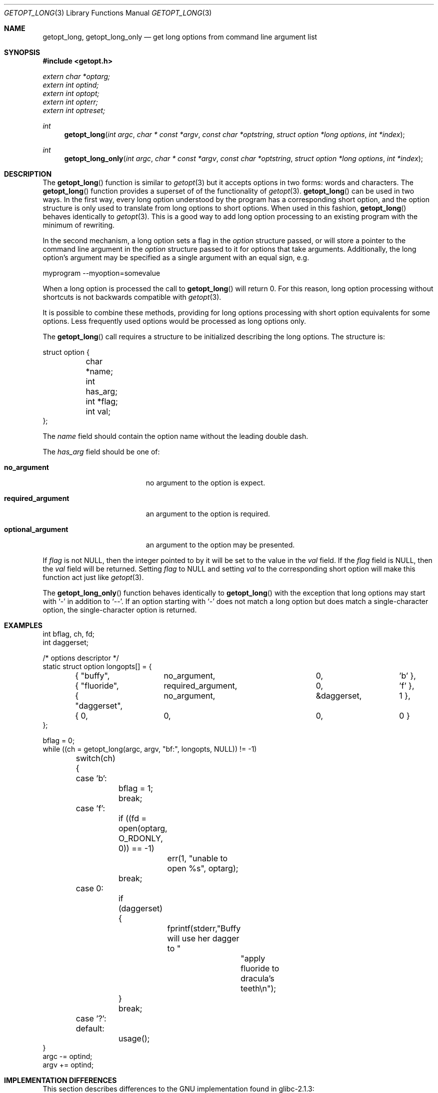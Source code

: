 .\"	$OpenBSD$
.\"	$NetBSD: getopt_long.3,v 1.11 2002/10/02 10:54:19 wiz Exp $
.\"
.\" Copyright (c) 1988, 1991, 1993
.\"	The Regents of the University of California.  All rights reserved.
.\"
.\" Redistribution and use in source and binary forms, with or without
.\" modification, are permitted provided that the following conditions
.\" are met:
.\" 1. Redistributions of source code must retain the above copyright
.\"    notice, this list of conditions and the following disclaimer.
.\" 2. Redistributions in binary form must reproduce the above copyright
.\"    notice, this list of conditions and the following disclaimer in the
.\"    documentation and/or other materials provided with the distribution.
.\" 3. All advertising materials mentioning features or use of this software
.\"    must display the following acknowledgement:
.\"	This product includes software developed by the University of
.\"	California, Berkeley and its contributors.
.\" 4. Neither the name of the University nor the names of its contributors
.\"    may be used to endorse or promote products derived from this software
.\"    without specific prior written permission.
.\"
.\" THIS SOFTWARE IS PROVIDED BY THE REGENTS AND CONTRIBUTORS ``AS IS'' AND
.\" ANY EXPRESS OR IMPLIED WARRANTIES, INCLUDING, BUT NOT LIMITED TO, THE
.\" IMPLIED WARRANTIES OF MERCHANTABILITY AND FITNESS FOR A PARTICULAR PURPOSE
.\" ARE DISCLAIMED.  IN NO EVENT SHALL THE REGENTS OR CONTRIBUTORS BE LIABLE
.\" FOR ANY DIRECT, INDIRECT, INCIDENTAL, SPECIAL, EXEMPLARY, OR CONSEQUENTIAL
.\" DAMAGES (INCLUDING, BUT NOT LIMITED TO, PROCUREMENT OF SUBSTITUTE GOODS
.\" OR SERVICES; LOSS OF USE, DATA, OR PROFITS; OR BUSINESS INTERRUPTION)
.\" HOWEVER CAUSED AND ON ANY THEORY OF LIABILITY, WHETHER IN CONTRACT, STRICT
.\" LIABILITY, OR TORT (INCLUDING NEGLIGENCE OR OTHERWISE) ARISING IN ANY WAY
.\" OUT OF THE USE OF THIS SOFTWARE, EVEN IF ADVISED OF THE POSSIBILITY OF
.\" SUCH DAMAGE.
.\"
.\"     @(#)getopt.3	8.5 (Berkeley) 4/27/95
.\"
.Dd April 1, 2000
.Dt GETOPT_LONG 3
.Os
.Sh NAME
.Nm getopt_long ,
.Nm getopt_long_only
.Nd get long options from command line argument list
.Sh SYNOPSIS
.Fd #include <getopt.h>
.Vt extern char *optarg;
.Vt extern int   optind;
.Vt extern int   optopt;
.Vt extern int   opterr;
.Vt extern int   optreset;
.Ft int
.Fn getopt_long "int argc" "char * const *argv" "const char *optstring" "struct option *long options" "int *index"
.Ft int
.Fn getopt_long_only "int argc" "char * const *argv" "const char *optstring" "struct option *long options" "int *index"
.Sh DESCRIPTION
The
.Fn getopt_long
function is similar to
.Xr getopt 3
but it accepts options in two forms: words and characters.
The
.Fn getopt_long
function provides a superset of of the functionality of
.Xr getopt 3 .
.Fn getopt_long
can be used in two ways.
In the first way, every long option understood by the program has a
corresponding short option, and the option structure is only used to
translate from long options to short options.
When used in this fashion,
.Fn getopt_long
behaves identically to
.Xr getopt 3 .
This is a good way to add long option processing to an existing program
with the minimum of rewriting.
.Pp
In the second mechanism, a long option sets a flag in the
.Fa option
structure passed, or will store a pointer to the command line argument
in the
.Fa option
structure passed to it for options that take arguments.
Additionally, the long option's argument may be specified as a single
argument with an equal sign, e.g.
.Bd -literal
myprogram --myoption=somevalue
.Ed
.Pp
When a long option is processed the call to
.Fn getopt_long
will return 0.
For this reason, long option processing without
shortcuts is not backwards compatible with
.Xr getopt 3 .
.Pp
It is possible to combine these methods, providing for long options
processing with short option equivalents for some options.
Less frequently used options would be processed as long options only.
.Pp
The
.Fn getopt_long
call requires a structure to be initialized describing the long
options.
The structure is:
.Bd -literal
struct option {
	char *name;
	int has_arg;
	int *flag;
	int val;
};
.Ed
.Pp
The
.Fa name
field should contain the option name without the leading double dash.
.Pp
The
.Fa has_arg
field should be one of:
.Bl -tag -width "optional_argument"
.It Li no_argument
no argument to the option is expect.
.It Li required_argument
an argument to the option is required.
.It Li optional_argument
an argument to the option may be presented.
.El
.Pp
If
.Fa flag
is not
.Dv NULL ,
then the integer pointed to by it will be set to the value in the
.Fa val
field.
If the
.Fa flag
field is
.Dv NULL ,
then the
.Fa val
field will be returned.
Setting
.Fa flag
to
.Dv NULL
and setting
.Fa val
to the corresponding short option will make this function act just
like
.Xr getopt 3 .
.Pp
The
.Fn getopt_long_only
function behaves identically to
.Fn getopt_long
with the exception that long options may start with
.Sq -
in addition to
.Sq -- .
If an option starting with
.Sq -
does not match a long option but does match a single-character option,
the single-character option is returned.
.Sh EXAMPLES
.Bd -literal -compact
int bflag, ch, fd;
int daggerset;

/* options descriptor */
static struct option longopts[] = {
	{ "buffy",	no_argument,		0, 		'b' },
	{ "fluoride",	required_argument,	0, 	       	'f' },
	{ "daggerset",	no_argument,		&daggerset,	1 },
	{ 0, 		0,			0, 		0 }
};

bflag = 0;
while ((ch = getopt_long(argc, argv, "bf:", longopts, NULL)) != -1)
	switch(ch) {
	case 'b':
		bflag = 1;
		break;
	case 'f':
		if ((fd = open(optarg, O_RDONLY, 0)) == -1)
			err(1, "unable to open %s", optarg);
		break;
	case 0:
		if (daggerset) {
			fprintf(stderr,"Buffy will use her dagger to "
				       "apply fluoride to dracula's teeth\en");
		}
		break;
	case '?':
	default:
		usage();
}
argc -= optind;
argv += optind;
.Ed
.Sh IMPLEMENTATION DIFFERENCES
This section describes differences to the GNU implementation
found in glibc-2.1.3:
.Bl -tag -width "xxx"
.It Li o
handling of - as first char of option string in presence of
environment variable POSIXLY_CORRECT:
.Bl -tag -width "OpenBSD"
.It Li GNU
ignores POSIXLY_CORRECT and returns non-options as
arguments to option '\e1'.
.It Li OpenBSD
honors POSIXLY_CORRECT and stops at the first non-option.
.El
.It Li o
handling of :: in options string in presence of POSIXLY_CORRECT:
.Bl -tag -width "OpenBSD"
.It Li Both
GNU and OpenBSD ignore POSIXLY_CORRECT here and take :: to
mean the preceding option takes an optional argument.
.El
.It Li o
return value in case of missing argument if first character
(after + or -) in option string is not ':':
.Bl -tag -width "OpenBSD"
.It Li GNU
returns '?'
.It OpenBSD
returns ':' (since OpenBSD's getopt does).
.El
.It Li o
handling of --a in getopt:
.Bl -tag -width "OpenBSD"
.It Li GNU
parses this as option '-', option 'a'.
.It Li OpenBSD
parses this as '--', and returns -1 (ignoring the a).  (Because
the original getopt does.)
.El
.It Li o
setting of optopt for long options with flag !=
.Dv NULL :
.Bl -tag -width "OpenBSD"
.It Li GNU
sets optopt to val.
.It Li OpenBSD
sets optopt to 0 (since val would never be returned).
.El
.It Li o
handling of -W with W; in option string in getopt (not getopt_long):
.Bl -tag -width "OpenBSD"
.It Li GNU
causes a segfault.
.It Li OpenBSD
returns \-1, with optind pointing past the argument of -W
(as if `-W arg' were `--arg', and thus '--' had been found).
.\" How should we treat W; in the option string when called via
.\" getopt?  Ignore the ';' or treat it as a ':'? Issue a warning?
.El
.It Li o
setting of optarg for long options without an argument that are
invoked via -W (W; in option string):
.Bl -tag -width "OpenBSD"
.It Li GNU
sets optarg to the option name (the argument of -W).
.It Li OpenBSD
sets optarg to
.Dv NULL
(the argument of the long option).
.El
.It Li o
handling of -W with an argument that is not (a prefix to) a known
long option (W; in option string):
.Bl -tag -width "OpenBSD"
.It Li GNU
returns -W with optarg set to the unknown option.
.It Li OpenBSD
treats this as an error (unknown option) and returns '?' with
optopt set to 0 and optarg set to
.Dv NULL
(as GNU's man page documents).
.El
.It Li o
The error messages are different.
.It Li o
OpenBSD does not permute the argument vector at the same points in
the calling sequence as GNU does.
The aspects normally used by the caller
(ordering after \-1 is returned, value of optind relative
to current positions) are the same, though.
(We do fewer variable swaps.)
.El
.Sh ENVIRONMENT
.Bl -tag -width POSIXLY_CORRECT
.It Ev POSIXLY_CORRECT
If set, option processing stops when the first non-option is found and
a leading
.Sq -
or
.Sq +
in the
.Ar optstring
is ignored.
.El
.Sh SEE ALSO
.Xr getopt 3
.Sh HISTORY
The
.Fn getopt_long
and
.Fn getopt_long_only
functions first appeared in GNU libiberty.
This implementation first appeared in
.Ox 3.3 .
.Sh BUGS
The
.Ar argv
argument is not really
.Dv const
as its elements may be permuted (unless
.Ev POSIXLY_CORRECT
is set).
.Pp
In a future release, this implementation should completely replace
.Xr getopt 3 .
